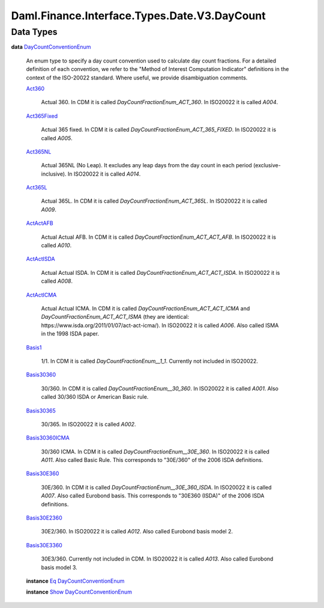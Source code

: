 .. Copyright (c) 2024 Digital Asset (Switzerland) GmbH and/or its affiliates. All rights reserved.
.. SPDX-License-Identifier: Apache-2.0

.. _module-daml-finance-interface-types-date-v3-daycount-5046:

Daml.Finance.Interface.Types.Date.V3.DayCount
=============================================

Data Types
----------

.. _type-daml-finance-interface-types-date-v3-daycount-daycountconventionenum-31:

**data** `DayCountConventionEnum <type-daml-finance-interface-types-date-v3-daycount-daycountconventionenum-31_>`_

  An enum type to specify a day count convention used to calculate day count fractions\.
  For a detailed definition of each convention, we refer to the \"Method of Interest Computation
  Indicator\" definitions in the context of the ISO\-20022 standard\. Where useful, we provide
  disambiguation comments\.

  .. _constr-daml-finance-interface-types-date-v3-daycount-act360-36898:

  `Act360 <constr-daml-finance-interface-types-date-v3-daycount-act360-36898_>`_

    Actual 360\.
    In CDM it is called *DayCountFractionEnum\_ACT\_360*\. In ISO20022 it is called *A004*\.

  .. _constr-daml-finance-interface-types-date-v3-daycount-act365fixed-40608:

  `Act365Fixed <constr-daml-finance-interface-types-date-v3-daycount-act365fixed-40608_>`_

    Actual 365 fixed\.
    In CDM it is called *DayCountFractionEnum\_ACT\_365\_FIXED*\. In ISO20022 it is called *A005*\.

  .. _constr-daml-finance-interface-types-date-v3-daycount-act365nl-19647:

  `Act365NL <constr-daml-finance-interface-types-date-v3-daycount-act365nl-19647_>`_

    Actual 365NL (No Leap)\.
    It excludes any leap days from the day count in each period (exclusive\-inclusive)\.
    In ISO20022 it is called *A014*\.

  .. _constr-daml-finance-interface-types-date-v3-daycount-act365l-87322:

  `Act365L <constr-daml-finance-interface-types-date-v3-daycount-act365l-87322_>`_

    Actual 365L\.
    In CDM it is called *DayCountFractionEnum\_ACT\_365L*\. In ISO20022 it is called *A009*\.

  .. _constr-daml-finance-interface-types-date-v3-daycount-actactafb-26905:

  `ActActAFB <constr-daml-finance-interface-types-date-v3-daycount-actactafb-26905_>`_

    Actual Actual AFB\.
    In CDM it is called *DayCountFractionEnum\_ACT\_ACT\_AFB*\. In ISO20022 it is called *A010*\.

  .. _constr-daml-finance-interface-types-date-v3-daycount-actactisda-70394:

  `ActActISDA <constr-daml-finance-interface-types-date-v3-daycount-actactisda-70394_>`_

    Actual Actual ISDA\.
    In CDM it is called *DayCountFractionEnum\_ACT\_ACT\_ISDA*\. In ISO20022 it is called *A008*\.

  .. _constr-daml-finance-interface-types-date-v3-daycount-actacticma-2729:

  `ActActICMA <constr-daml-finance-interface-types-date-v3-daycount-actacticma-2729_>`_

    Actual Actual ICMA\.
    In CDM it is called *DayCountFractionEnum\_ACT\_ACT\_ICMA* and
    *DayCountFractionEnum\_ACT\_ACT\_ISMA* (they are identical\:
    https\://www\.isda\.org/2011/01/07/act\-act\-icma/)\.
    In ISO20022 it is called *A006*\. Also called ISMA in the 1998 ISDA paper\.

  .. _constr-daml-finance-interface-types-date-v3-daycount-basis1-23072:

  `Basis1 <constr-daml-finance-interface-types-date-v3-daycount-basis1-23072_>`_

    1/1\.
    In CDM it is called *DayCountFractionEnum\_\_1\_1*\. Currently not included in ISO20022\.

  .. _constr-daml-finance-interface-types-date-v3-daycount-basis30360-60007:

  `Basis30360 <constr-daml-finance-interface-types-date-v3-daycount-basis30360-60007_>`_

    30/360\.
    In CDM it is called *DayCountFractionEnum\_\_30\_360*\. In ISO20022 it is called *A001*\.
    Also called 30/360 ISDA or American Basic rule\.

  .. _constr-daml-finance-interface-types-date-v3-daycount-basis30365-49750:

  `Basis30365 <constr-daml-finance-interface-types-date-v3-daycount-basis30365-49750_>`_

    30/365\.
    In ISO20022 it is called *A002*\.

  .. _constr-daml-finance-interface-types-date-v3-daycount-basis30360icma-86997:

  `Basis30360ICMA <constr-daml-finance-interface-types-date-v3-daycount-basis30360icma-86997_>`_

    30/360 ICMA\.
    In CDM it is called *DayCountFractionEnum\_\_30E\_360*\. In ISO20022 it is called *A011*\.
    Also called Basic Rule\. This corresponds to \"30E/360\" of the 2006 ISDA definitions\.

  .. _constr-daml-finance-interface-types-date-v3-daycount-basis30e360-6411:

  `Basis30E360 <constr-daml-finance-interface-types-date-v3-daycount-basis30e360-6411_>`_

    30E/360\.
    In CDM it is called *DayCountFractionEnum\_\_30E\_360\_ISDA*\. In ISO20022 it is called *A007*\.
    Also called Eurobond basis\. This corresponds to \"30E360 (ISDA)\" of the 2006 ISDA definitions\.

  .. _constr-daml-finance-interface-types-date-v3-daycount-basis30e2360-88658:

  `Basis30E2360 <constr-daml-finance-interface-types-date-v3-daycount-basis30e2360-88658_>`_

    30E2/360\.
    In ISO20022 it is called *A012*\. Also called Eurobond basis model 2\.

  .. _constr-daml-finance-interface-types-date-v3-daycount-basis30e3360-81973:

  `Basis30E3360 <constr-daml-finance-interface-types-date-v3-daycount-basis30e3360-81973_>`_

    30E3/360\.
    Currently not included in CDM\. In ISO20022 it is called *A013*\. Also called Eurobond basis
    model 3\.

  **instance** `Eq <https://docs.daml.com/daml/stdlib/Prelude.html#class-ghc-classes-eq-22713>`_ `DayCountConventionEnum <type-daml-finance-interface-types-date-v3-daycount-daycountconventionenum-31_>`_

  **instance** `Show <https://docs.daml.com/daml/stdlib/Prelude.html#class-ghc-show-show-65360>`_ `DayCountConventionEnum <type-daml-finance-interface-types-date-v3-daycount-daycountconventionenum-31_>`_

